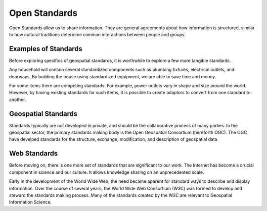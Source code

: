 Open Standards
==============
Open Standards allow us to share information. They are general agreements about how information is structured, similar to how cultural traditions determine common interactions between people and groups.

Examples of Standards
---------------------
Before exploring specifics of geospatial standards, it is worthwhile to explore a few more tangible standards.

Any household will contain several standardized components such as plumbing fixtures, electrical outlets, and doorways. By building the house using standardized equipment, we are able to save time and money.

For some items there are competing standards. For example, power outlets vary in shape and size around the world. However, by having existing standards for such items, it is possible to create adaptors to convert from one standard to another.

Geospatial Standards
--------------------
Standards typically are not developed in private, and should be the collaborative process of many parties. In the geospatial sector, the primary standards making body is the Open Geospatial Consortium (hereforth OGC). The OGC have develped standards for the structure, exchange, modification, and description of geospatial data.

Web Standards
-------------
Before moving on, there is one more set of standards that are significant to our work. The Internet has become a crucial component in science and our culture. It allows knowledge sharing on an unprecedented scale.

Early in the development of the World Wide Web, the need became aparent for standard ways to describe and display information. Over the course of several years, the World Wide Web Consortium (W3C) was formed to develop and steward the standards making process. Many of the standards created by the W3C are relevant to Geospatial Information Science.